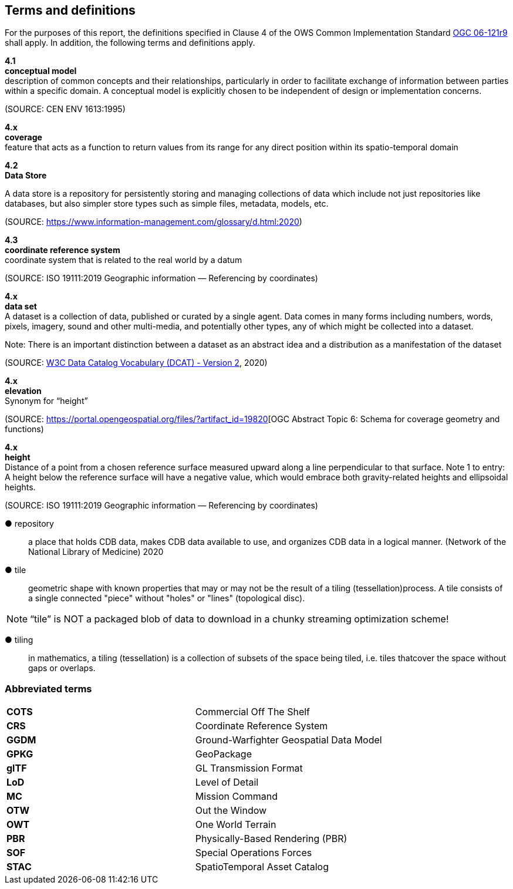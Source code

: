 == Terms and definitions

For the purposes of this report, the definitions specified in Clause 4 of the OWS Common Implementation Standard https://portal.opengeospatial.org/files/?artifact_id=38867&version=2[OGC 06-121r9] shall apply. In addition, the following terms and definitions apply.

*4.1* +
*conceptual model* +
description of common concepts and their relationships, particularly in order to facilitate exchange of information between parties within a specific domain. A conceptual model is explicitly chosen to be independent of design or implementation concerns.

(SOURCE: CEN ENV 1613:1995)

*4.x* +
*coverage* +
feature that acts as a function to return values from its range for any direct position within its spatio-temporal domain

*4.2* +
*Data Store* +

A data store is a repository for persistently storing and managing collections of data which include not just repositories like databases, but also simpler store types such as simple files, metadata, models, etc. 
 
(SOURCE: https://www.information-management.com/glossary/d.html:2020)
 
*4.3* +
*coordinate reference system* +
coordinate system that is related to the real world by a datum 

(SOURCE: ISO 19111:2019 Geographic information — Referencing by coordinates)

*4.x* +
*data set* +
A dataset is a collection of data, published or curated by a single agent. Data comes in many forms including numbers, words, pixels, imagery, sound and other multi-media, and potentially other types, any of which might be collected into a dataset. 

Note: There is an important distinction between a dataset as an abstract idea and a distribution as a manifestation of the dataset

(SOURCE: https://www.w3.org/TR/vocab-dcat-2/[W3C Data Catalog Vocabulary (DCAT) - Version 2], 2020)
 
*4.x* +
*elevation* +
Synonym for “height”
 
(SOURCE: https://portal.opengeospatial.org/files/?artifact_id=19820[OGC Abstract Topic 6: Schema for coverage geometry and functions)

*4.x* +
*height* +
Distance of a point from a chosen reference surface measured upward along a line perpendicular to that surface. 
Note 1 to entry: A height below the reference surface will have a negative value, which would embrace both gravity-related heights and ellipsoidal heights.

(SOURCE: ISO 19111:2019 Geographic information — Referencing by coordinates)

&#9679; repository ::

 a place that holds CDB data, makes CDB data available to use, and organizes CDB data in a logical manner. (Network of the National Library of Medicine) 2020
 
&#9679; tile ::
 
geometric  shape  with  known  properties  that  may  or  may  not  be  the  result  of  a  tiling  (tessellation)process. A tile consists of a single connected "piece" without "holes" or "lines" (topological disc).

NOTE: “tile” is NOT a packaged blob of data to download in a chunky streaming optimization scheme! 

&#9679; tiling ::

in mathematics, a tiling (tessellation) is a collection of subsets of the space being tiled, i.e. tiles thatcover the space without gaps or overlaps.

===	Abbreviated terms

|===
|*COTS*	|Commercial Off The Shelf
|*CRS*	 |Coordinate Reference System
|*GGDM*	|Ground-Warfighter Geospatial Data Model
|*GPKG* |GeoPackage
|*glTF*	|GL Transmission Format
|*LoD*  |Level of Detail
|*MC*   |Mission Command
|*OTW*  |Out the Window
|*OWT*  |One World Terrain
|*PBR*  |Physically-Based Rendering (PBR)
|*SOF*  |Special Operations Forces
|*STAC* |SpatioTemporal Asset Catalog
|===

